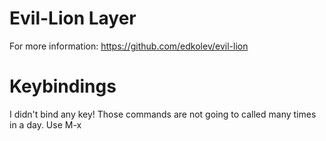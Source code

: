 * Evil-Lion Layer 


For more information: https://github.com/edkolev/evil-lion 


* Keybindings

I didn't bind any key! Those commands are not going to called many times in a day. Use M-x


